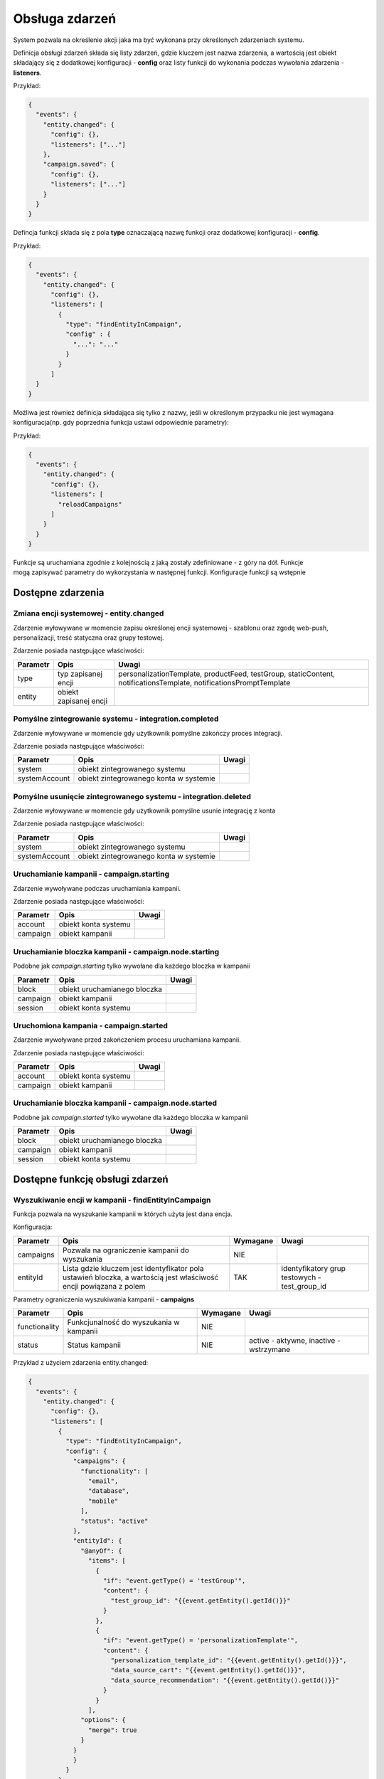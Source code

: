.. _events_ref:

###############
Obsługa zdarzeń
###############

System pozwala na określenie akcji jaka ma być wykonana przy określonych zdarzeniach systemu.

Definicja obsługi zdarzeń składa się listy zdarzeń, gdzie kluczem jest nazwa zdarzenia,
a wartością jest obiekt składający się z dodatkowej konfiguracji - **config**
oraz listy funkcji do wykonania podczas wywołania zdarzenia - **listeners**.

Przykład:

.. code-block:: json

  {
    "events": {
      "entity.changed": {
        "config": {},
        "listeners": ["..."]
      },
      "campaign.saved": {
        "config": {},
        "listeners": ["..."]
      }
    }
  }
 
Defincja funkcji składa się z pola **type** oznaczającą nazwę funkcji oraz dodatkowej konfiguracji - **config**.

Przykład:

.. code-block:: json

  {
    "events": {
      "entity.changed": {
        "config": {},
        "listeners": [
          {
            "type": "findEntityInCampaign",
            "config" : {
              "...": "..."
            }
          }
        ]
    }
  }

Możliwa jest również definicja składająca się tylko z nazwy, jeśli w określonym przypadku nie jest wymagana konfiguracja(np. gdy poprzednia funkcja ustawi odpowiednie parametry):

Przykład:

.. code-block:: json

  {
    "events": {
      "entity.changed": {
        "config": {},
        "listeners": [
          "reloadCampaigns"
        ]
      }
    }
  }
 
Funkcje są uruchamiana zgodnie z kolejnością z jaką zostały zdefiniowane - z góry na dół. Funkcje mogą zapisywać parametry do wykorzystania w następnej funkcji.
Konfiguracje funkcji są wstępnie 

Dostępne zdarzenia
******************

Zmiana encji systemowej - entity.changed
========================================

Zdarzenie wyłowywane w momencie zapisu określonej encji systemowej - szablonu oraz zgodę web-push, personalizacji, treść statyczna oraz grupy testowej.

Zdarzenie posiada następujące właściwości:

+----------+------------------------+--------------------------------------------------------------------------------------------------------------------+
| Parametr |          Opis          |                                                       Uwagi                                                        |
+==========+========================+====================================================================================================================+
| type     | typ zapisanej encji    | personalizationTemplate, productFeed, testGroup, staticContent, notificationsTemplate, notificationsPromptTemplate |
+----------+------------------------+--------------------------------------------------------------------------------------------------------------------+
| entity   | obiekt zapisanej encji |                                                                                                                    |
+----------+------------------------+--------------------------------------------------------------------------------------------------------------------+

Pomyślne zintegrowanie systemu - integration.completed
======================================================

Zdarzenie wyłowywane w momencie gdy użytkownik pomyślne zakończy proces integracji.

Zdarzenie posiada następujące właściwości:

+---------------+----------------------------------------+-------+
|   Parametr    |                  Opis                  | Uwagi |
+===============+========================================+=======+
| system        | obiekt zintegrowanego systemu          |       |
+---------------+----------------------------------------+-------+
| systemAccount | obiekt zintegrowanego konta w systemie |       |
+---------------+----------------------------------------+-------+

Pomyślne usunięcie zintegrowanego systemu - integration.deleted
===============================================================

Zdarzenie wyłowywane w momencie gdy użytkownik pomyślne usunie integrację z konta

Zdarzenie posiada następujące właściwości:

+---------------+----------------------------------------+-------+
|   Parametr    |                  Opis                  | Uwagi |
+===============+========================================+=======+
| system        | obiekt zintegrowanego systemu          |       |
+---------------+----------------------------------------+-------+
| systemAccount | obiekt zintegrowanego konta w systemie |       |
+---------------+----------------------------------------+-------+

Uruchamianie kampanii - campaign.starting
=========================================

Zdarzenie wywoływane podczas uruchamiania kampanii.

Zdarzenie posiada następujące właściwości:

+----------+----------------------+-------+
| Parametr |         Opis         | Uwagi |
+==========+======================+=======+
| account  | obiekt konta systemu |       |
+----------+----------------------+-------+
| campaign | obiekt kampanii      |       |
+----------+----------------------+-------+

Uruchamianie bloczka kampanii - campaign.node.starting
======================================================

Podobne jak *campaign.starting* tylko wywołane dla każdego bloczka w kampanii

+----------+------------------------------+-------+
| Parametr |             Opis             | Uwagi |
+==========+==============================+=======+
| block    | obiekt uruchamianego bloczka |       |
+----------+------------------------------+-------+
| campaign | obiekt kampanii              |       |
+----------+------------------------------+-------+
| session  | obiekt konta systemu         |       |
+----------+------------------------------+-------+

Uruchomiona kampania - campaign.started
=======================================

Zdarzenie wywoływane przed zakończeniem procesu uruchamiana kampanii.

Zdarzenie posiada następujące właściwości:

+----------+----------------------+-------+
| Parametr |         Opis         | Uwagi |
+==========+======================+=======+
| account  | obiekt konta systemu |       |
+----------+----------------------+-------+
| campaign | obiekt kampanii      |       |
+----------+----------------------+-------+

Uruchamianie bloczka kampanii - campaign.node.started
=====================================================

Podobne jak *campaign.started* tylko wywołane dla każdego bloczka w kampanii

+----------+------------------------------+-------+
| Parametr |             Opis             | Uwagi |
+==========+==============================+=======+
| block    | obiekt uruchamianego bloczka |       |
+----------+------------------------------+-------+
| campaign | obiekt kampanii              |       |
+----------+------------------------------+-------+
| session  | obiekt konta systemu         |       |
+----------+------------------------------+-------+


Dostępne funkcję obsługi zdarzeń
********************************

Wyszukiwanie encji w kampanii - findEntityInCampaign
====================================================

Funkcja pozwala na wyszukanie kampanii w których użyta jest dana encja.

Konfiguracja:

+-----------+-------------------------------------------------------------------------------------------------------------------+----------+-----------------------------------------------+
| Parametr  |                                                       Opis                                                        | Wymagane |                     Uwagi                     |
+===========+===================================================================================================================+==========+===============================================+
| campaigns | Pozwala na ograniczenie kampanii do wyszukania                                                                    | NIE      |                                               |
+-----------+-------------------------------------------------------------------------------------------------------------------+----------+-----------------------------------------------+
| entityId  | Lista gdzie kluczem jest identyfikator pola ustawień bloczka, a wartością jest właściwość encji powiązana z polem | TAK      | identyfikatory grup testowych - test_group_id |
+-----------+-------------------------------------------------------------------------------------------------------------------+----------+-----------------------------------------------+


Parametry ograniczenia wyszukiwania kampanii - **campaigns**

+---------------+-----------------------------------------+----------+-----------------------------------------+
|   Parametr    |                  Opis                   | Wymagane |                  Uwagi                  |
+===============+=========================================+==========+=========================================+
| functionality | Funkcjunalność do wyszukania w kampanii | NIE      |                                         |
+---------------+-----------------------------------------+----------+-----------------------------------------+
| status        | Status kampanii                         | NIE      | active - aktywne, inactive - wstrzymane |
+---------------+-----------------------------------------+----------+-----------------------------------------+

Przykład z użyciem zdarzenia entity.changed:

.. code-block:: json

  {
    "events": {
      "entity.changed": {
        "config": {},
        "listeners": [
          {
            "type": "findEntityInCampaign",
            "config": {
              "campaigns": {
                "functionality": [
                  "email",
                  "database",
                  "mobile"
                ],
                "status": "active"
              },
              "entityId": {
                "@anyOf": {
                  "items": [
                    {
                      "if": "event.getType() = 'testGroup'",
                      "content": {
                        "test_group_id": "{{event.getEntity().getId()}}"
                      }
                    },
                    {
                      "if": "event.getType() = 'personalizationTemplate'",
                      "content": {
                        "personalization_template_id": "{{event.getEntity().getId()}}",
                        "data_source_cart": "{{event.getEntity().getId()}}",
                        "data_source_recommendation": "{{event.getEntity().getId()}}"
                      }
                    }
                  ],
                "options": {
                  "merge": true
                }
              }
              }
            }
          }
        ]
      }
    }
  }

Funkcja zapisuje wyszukanie identyfikatory w parametrze campaigns w właściwości id.


Ponowne uruchomienie kampanii - reloadCampaigns
===============================================

Funkcja pozwala na przeładowanie kampanii w koncie.

Konfiguracja:

+-----------+------------------------------------------------+----------+-------+
| Parametr  |                      Opis                      | Wymagane | Uwagi |
+===========+================================================+==========+=======+
| campaigns | Pozwala na ograniczenie kampanii do wyszukania | TAK      |       |
+-----------+------------------------------------------------+----------+-------+

Parametry ograniczenia wyszukiwania kampanii - **campaigns**

+----------+-----------------+----------+-----------------------------------------+
| Parametr |      Opis       | Wymagane |                  Uwagi                  |
+==========+=================+==========+=========================================+
| id       | Id kampanii     | NIE      |                                         |
+----------+-----------------+----------+-----------------------------------------+
| status   | Status kampanii | NIE      | active - aktywne, inactive - wstrzymane |
+----------+-----------------+----------+-----------------------------------------+
| type     | Typ kampanii    | NIE      |                                         |
+----------+-----------------+----------+-----------------------------------------+

Przykład:

.. code-block:: json

  {
    "events": {
      "entity.changed": {
        "config": {},
        "listeners": [
          {
            "type": "reloadCampaigns",
            "config": {
              "campaigns": {
                "id": "{{params['campaigns']['id']}}"
              }
            }
          }
        ]
      }
    }
  }

Jeśli poprzednia funkcja zapisała parametr campaigns (np. findEntityInCampaign), funkcję **reloadCampaigns** można zapisać bez konfiguracji

Przykład:

.. code-block:: json

  {
    "events": {
    "entity.changed": {
      "config": {},
      "listeners": [
        {
          "type": "findEntityInCampaign",
          "config": {
            "campaigns": {
              "functionality": [
                "email",
                "database",
                "mobile"
              ],
              "status": "active"
            },
            "entityId": {
              "@anyOf": {
                "items": [
                  {
                    "if": "event.getType() = 'testGroup'",
                    "content": {
                      "test_group_id": "{{event.getEntity().getId()}}"
                    }
                  },
                ],
                "options": {
                  "merge": true
                }
              }
            }
          }
        },
        "reloadCampaigns"
      ]
    }
  }

Wywołanie API - api-call
========================

Funkcja służy do wywołania zapytania do API

Konfiguracja:

+----------+----------------------+----------+-------+
| Parametr |         Opis         | Wymagane | Uwagi |
+==========+======================+==========+=======+
| client   | Klient API Guzzle    | TAK      |       |
+----------+----------------------+----------+-------+
| request  | Konfiguracja żądania | TAK      |       |
+----------+----------------------+----------+-------+

Konfiguracja żądania:

+----------+---------------+----------+-------------------------+
| Parametr |     Opis      | Wymagane |          Uwagi          |
+==========+===============+==========+=========================+
| method   | Metoda HTTP   | TAK      | GET, POST itp.          |
+----------+---------------+----------+-------------------------+
| url      | Url do zasobu | TAK      |                         |
+----------+---------------+----------+-------------------------+
| options  | Opcję żądania | TAK      | Opcję zgodne z Guzzle_. |
+----------+---------------+----------+-------------------------+

.. _Guzzle: http://docs.guzzlephp.org/en/stable/request-options.html


Przykład:

.. code-block:: json

  {
    "events": {
      "campaign.starting": {
        "config": {},
        "listeners": [
          {
            "type": "api-call",
            "config": {
              "client": "test_api",
              "request": {
                "method": "PUT",
                "url": "hubs/{{event.getAccount().id}}/campaigns/{{event.getCampaign().getId()}}/test",
                "options": {
                  "json": {
                    "test": 1
                  }
                }
              }
            }
          }
        ]
      }
    }
  }
